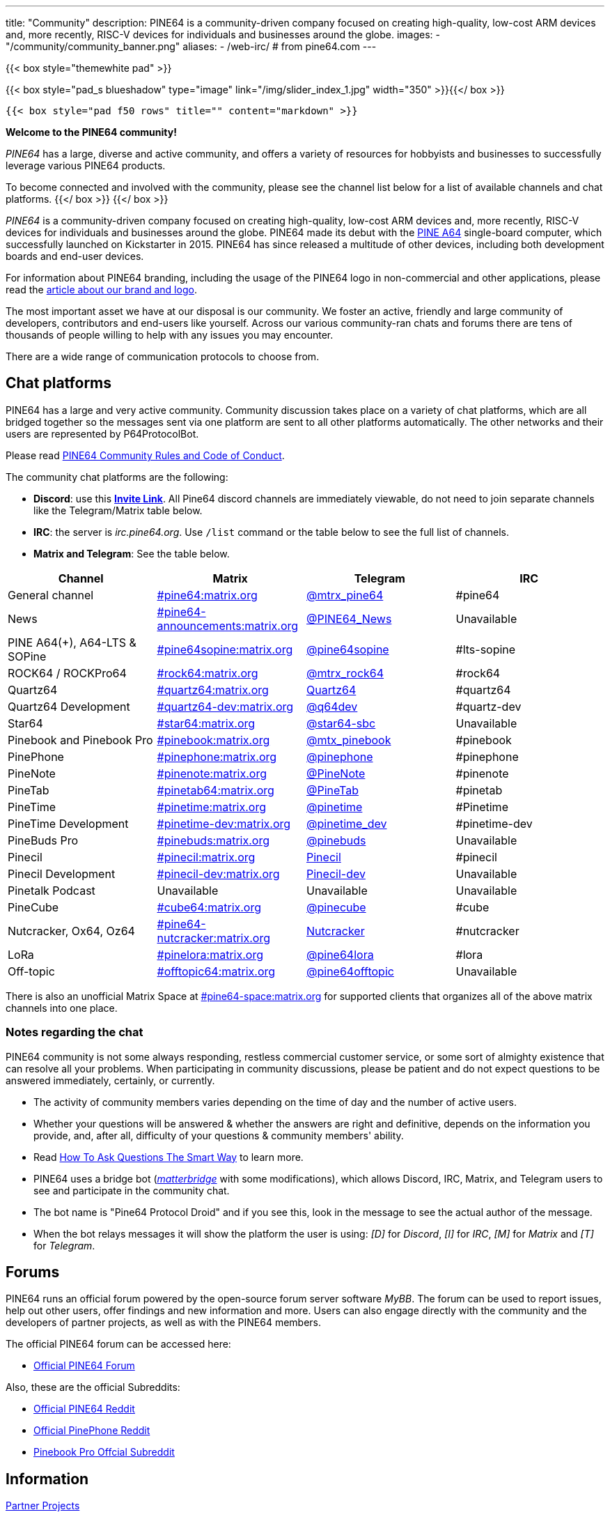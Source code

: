 ---
title: "Community"
description: PINE64 is a community-driven company focused on creating high-quality, low-cost ARM devices and, more recently, RISC-V devices for individuals and businesses around the globe.
images:
  - "/community/community_banner.png"
aliases:
  - /web-irc/ # from pine64.com
---

{{< box style="themewhite pad" >}}

{{< box style="pad_s blueshadow" type="image" link="/img/slider_index_1.jpg" width="350" >}}{{</ box >}}

  {{< box style="pad f50 rows" title="" content="markdown" >}}

**Welcome to the PINE64 community!**

_PINE64_ has a large, diverse and active community, and offers a variety of resources for hobbyists and businesses to successfully leverage various PINE64 products.

To become connected and involved with the community, please see the channel list below for a list of available channels and chat platforms.
  {{</ box >}}
{{</ box >}}


_PINE64_ is a community-driven company focused on creating high-quality, low-cost ARM devices and, more recently, RISC-V devices for individuals and businesses around the globe. PINE64 made its debut with the link:/documentation/Pine_A64[PINE A64] single-board computer, which successfully launched on Kickstarter in 2015. PINE64 has since released a multitude of other devices, including both development boards and end-user devices.

For information about PINE64 branding, including the usage of the PINE64 logo in non-commercial and other applications, please read the link:Brand_and_logo[article about our brand and logo].

The most important asset we have at our disposal is our community. We foster an active, friendly and large community of developers, contributors and end-users like yourself. Across our various community-ran chats and forums there are tens of thousands of people willing to help with any issues you may encounter. 

There are a wide range of communication protocols to choose from.

== Chat platforms

PINE64 has a large and very active community. Community discussion takes place on a variety of chat platforms, which are all bridged together so the messages sent via one platform are sent to all other platforms automatically. The other networks and their users are represented by P64ProtocolBot.

Please read link:/community/Rules/[PINE64 Community Rules and Code of Conduct].

The community chat platforms are the following:

* *Discord*: use this *https://discord.gg/pine64[Invite Link]*. All Pine64 discord channels are immediately viewable, do not need to join separate channels like the Telegram/Matrix table below.
* *IRC*: the server is _irc.pine64.org_. Use `/list` command or the table below to see the full list of channels.
* *Matrix and Telegram*: See the table below.

|===
|Channel | Matrix |Telegram |IRC

| General channel
| https://matrix.to/#/#pine64:matrix.org[#pine64:matrix.org]
| https://t.me/mtrx_pine64[@mtrx_pine64]
| #pine64

| News
| https://matrix.to/#/#pine64-announcements:matrix.org[#pine64-announcements:matrix.org]
| https://t.me/PINE64_News[@PINE64_News]
| Unavailable

| PINE A64(+), A64-LTS & SOPine
| https://matrix.to/#/#pine64sopine:matrix.org[#pine64sopine:matrix.org]
| https://t.me/pine64sopine[@pine64sopine]
| #lts-sopine

| ROCK64 / ROCKPro64
| https://matrix.to/#/#rock64:matrix.org[#rock64:matrix.org]
| https://t.me/mtrx_rock64[@mtrx_rock64]
| #rock64

| Quartz64
| https://matrix.to/#/#quartz64:matrix.org[#quartz64:matrix.org]
| https://t.me/joinchat/Vq50DXkH31e0_i-f[Quartz64]
| #quartz64

| Quartz64 Development
| https://matrix.to/#/#quartz64-dev:matrix.org[#quartz64-dev:matrix.org]
| https://t.me/q64dev[@q64dev]
| #quartz-dev

| Star64
| https://matrix.to/#/#star64:matrix.org[#star64:matrix.org]
| https://t.me/star64_sbc[@star64-sbc]
| Unavailable

| Pinebook and Pinebook Pro
| https://matrix.to/#/#pinebook:matrix.org[#pinebook:matrix.org]
| https://t.me/mtx_pinebook[@mtx_pinebook]
| #pinebook

| PinePhone
| https://matrix.to/#/#pinephone:matrix.org[#pinephone:matrix.org]
| https://t.me/pinephone[@pinephone]
| #pinephone

| PineNote
| https://matrix.to/#/#pinenote:matrix.org[#pinenote:matrix.org]
| https://t.me/pinenote[@PineNote]
| #pinenote

| PineTab
| https://matrix.to/#/#pinetab64:matrix.org[#pinetab64:matrix.org]
| https://t.me/PineTab[@PineTab]
| #pinetab

| PineTime
| https://matrix.to/#/#pinetime:matrix.org[#pinetime:matrix.org]
| https://t.me/pinetime[@pinetime]
| #Pinetime

| PineTime Development
| https://matrix.to/#/#pinetime-dev:matrix.org[#pinetime-dev:matrix.org]
| https://t.me/pinetime_dev[@pinetime_dev]
| #pinetime-dev

| PineBuds Pro
| https://matrix.to/#/#pinebuds:matrix.org[#pinebuds:matrix.org]
| https://t.me/+nJVhM0mZ9KhlYmZl[@pinebuds]
| Unavailable

| Pinecil
| https://matrix.to/#/#pinecil:matrix.org[#pinecil:matrix.org]
| https://t.me/joinchat/Kmi2S1iej-_4DgrVf3jjnQ[Pinecil]
| #pinecil

| Pinecil Development
| https://matrix.to/#/#pinecil-dev:matrix.org[#pinecil-dev:matrix.org]
| https://t.me/+8_pdKqXrVuQ4OTk1[Pinecil-dev]
| Unavailable

| Pinetalk Podcast | Unavailable | Unavailable | Unavailable

| PineCube
| https://matrix.to/#/#cube64:matrix.org[#cube64:matrix.org]
| https://t.me/pinecube[@pinecube]
| #cube

| Nutcracker, Ox64, Oz64
| https://matrix.to/#/#pine64-nutcracker:matrix.org[#pine64-nutcracker:matrix.org]
| https://t.me/joinchat/Kmi2S0nOsT240emHk-aO6g[Nutcracker]
| #nutcracker

| LoRa
| https://matrix.to/#/#pinelora:matrix.org[#pinelora:matrix.org]
| https://t.me/pine64lora[@pine64lora]
| #lora

| Off-topic
| https://matrix.to/#/#offtopic64:matrix.org[#offtopic64:matrix.org]
| https://t.me/pine64offtopic[@pine64offtopic]
| Unavailable
|===

There is also an unofficial Matrix Space at https://matrix.to/#/#pine64-space:matrix.org[#pine64-space:matrix.org] for supported clients that organizes all of the above matrix channels into one place.

=== Notes regarding the chat

PINE64 community is not some always responding, restless commercial customer service, or some sort of almighty existence that can resolve all your problems. When participating in community discussions, please be patient and do not expect questions to be answered immediately, certainly, or currently.

* The activity of community members varies depending on the time of day and the number of active users.
* Whether your questions will be answered & whether the answers are right and definitive, depends on the information you provide, and, after all, difficulty of your questions & community members' ability.
* Read http://www.catb.org/~esr/faqs/smart-questions.html[How To Ask Questions The Smart Way] to learn more.
* PINE64 uses a bridge bot (_https://github.com/42wim/matterbridge[matterbridge]_ with some modifications), which allows Discord, IRC, Matrix, and Telegram users to see and participate in the community chat.
* The bot name is "Pine64 Protocol Droid" and if you see this, look in the message to see the actual author of the message.
* When the bot relays messages it will show the platform the user is using: _[D]_ for _Discord_, _[I]_ for _IRC_, _[M]_ for _Matrix_ and _[T]_ for _Telegram_.


== Forums

PINE64 runs an official forum powered by the open-source forum server software _MyBB_. The forum can be used to report issues, help out other users, offer findings and new information and more. Users can also engage directly with the community and the developers of partner projects, as well as with the PINE64 members.

The official PINE64 forum can be accessed here:

* https://forum.pine64.org/[Official PINE64 Forum]

Also, these are the official Subreddits:

* https://www.reddit.com/r/PINE64official/[Official PINE64 Reddit]
* https://www.reddit.com/r/PinePhoneOfficial/[Official PinePhone Reddit]
* https://www.reddit.com/r/PinebookPro/[Pinebook Pro Offcial Subreddit]

== Information

link:partner_projects[Partner Projects]

link:philosophy[Philosophy]